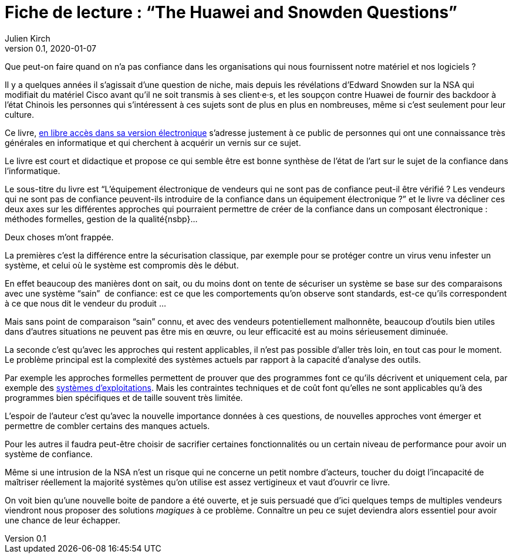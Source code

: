 = Fiche de lecture{nbsp}: "`The Huawei and Snowden Questions`"
Julien Kirch
v0.1, 2020-01-07
:article_lang: fr
:article_image: cover.jpeg
:article_description: L'informatique sans la confiance

Que peut-on faire quand on n'a pas confiance dans les organisations qui nous fournissent notre matériel et nos logiciels ?

Il y a quelques années il s'agissait d'une question de niche, mais depuis les révélations d'Edward Snowden sur la NSA qui modifiait du matériel Cisco avant qu'il ne soit transmis à ses client·e·s, et les soupçon contre Huawei de fournir des backdoor à l'état Chinois les personnes qui s'intéressent à ces sujets sont de plus en plus en nombreuses, même si c'est seulement pour leur culture.

Ce livre, link:https://www.springer.com/gp/book/9783319749495[en libre accès dans sa version électronique] s'adresse justement à ce public de personnes qui ont une connaissance très générales en informatique et qui cherchent à acquérir un vernis sur ce sujet.

Le livre est court et didactique et propose ce qui semble être est bonne synthèse de l'état de l'art sur le sujet de la confiance dans l'informatique.

Le sous-titre du livre est "`L'équipement électronique de vendeurs qui ne sont pas de confiance peut-il être vérifié{nbsp}? Les vendeurs qui ne sont pas de confiance peuvent-ils introduire de la confiance dans un équipement électronique{nbsp}?`" et le livre va décliner ces deux axes sur les différentes approches qui pourraient permettre de créer de la confiance dans un composant électronique{nbsp}: méthodes formelles, gestion de la qualité{nsbp}…

Deux choses m'ont frappée.

La premières c'est la différence entre la sécurisation classique, par exemple pour se protéger contre un virus venu infester un système, et celui où le système est compromis dès le début.

En effet beaucoup des manières dont on sait, ou du moins dont on tente de sécuriser un système se base sur des comparaisons avec une système "`sain`"{nbsp} de confiance: est ce que les comportements qu'on observe sont standards, est-ce qu'ils correspondent à ce que nous dit le vendeur du produit{nbsp}…

Mais sans point de comparaison "`sain`" connu, et avec des vendeurs potentiellement malhonnête, beaucoup d'outils bien utiles dans d'autres situations ne peuvent pas être mis en œuvre, ou leur efficacité est au moins sérieusement diminuée.

La seconde c'est qu'avec les approches qui restent applicables, il n'est pas possible d'aller très loin, en tout cas pour le moment.
Le problème principal est la complexité des systèmes actuels par rapport à la capacité d'analyse des outils.

Par exemple les approches formelles permettent de prouver que des programmes font ce qu'ils décrivent et uniquement cela, par exemple des link:https://sel4.systems[systèmes d'exploitations]. Mais les contraintes techniques et de coût font qu'elles ne sont applicables qu'à des programmes bien spécifiques et de taille souvent très limitée.

L'espoir de l'auteur c'est qu'avec la nouvelle importance données à ces questions, de nouvelles approches vont émerger et permettre de combler certains des manques actuels.

Pour les autres il faudra peut-être choisir de sacrifier certaines fonctionnalités ou un certain niveau de performance pour avoir un système de confiance.

Même si une intrusion de la NSA n'est un risque qui ne concerne un petit nombre d'acteurs, toucher du doigt l'incapacité de maîtriser réellement la majorité systèmes qu'on utilise est assez vertigineux et vaut d'ouvrir ce livre.

On voit bien qu'une nouvelle boite de pandore a été ouverte, et je suis persuadé que d'ici quelques temps de multiples vendeurs viendront nous proposer des solutions _magiques_ à ce problème.
Connaître un peu ce sujet deviendra alors essentiel pour avoir une chance de leur échapper.
